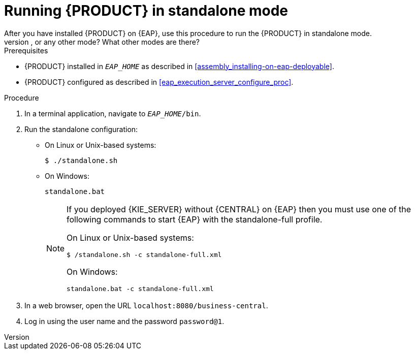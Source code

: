 [id='eap-ba-dm-run-proc']
= Running {PRODUCT} in standalone mode
After you have installed {PRODUCT} on {EAP}, use this procedure to run the {PRODUCT} in standalone mode.
COMMENT: Do we need to tell them how to run in non-standalone mode, or any other mode? What other modes are there?
.Prerequisites
* {PRODUCT} installed in `__EAP_HOME__` as described in <<assembly_installing-on-eap-deployable>>.
* {PRODUCT} configured as described in <<eap_execution_server_configure_proc>>.

.Procedure

. In a terminal application, navigate to `__EAP_HOME__/bin`.
. Run the standalone configuration:
** On Linux or Unix-based systems:
+
[source,bash]
----
$ ./standalone.sh
----
** On Windows:
+
[source,bash]
----
standalone.bat
----
+
[NOTE]
====
If you deployed {KIE_SERVER} without {CENTRAL} on {EAP} then you must use one of the following commands to start {EAP} with the standalone-full profile.

On Linux or Unix-based systems:
----
$ /standalone.sh -c standalone-full.xml
----

On Windows:
[source,bash]
----
standalone.bat -c standalone-full.xml
----
====
. In a web browser, open the URL `localhost:8080/business-central`.
. Log in using the user name
ifdef::BA[]
`bpmsAdmin`
endif::[]
ifdef::DM[]
`brmsAdmin`
endif::[]
and the password `password@1`.

